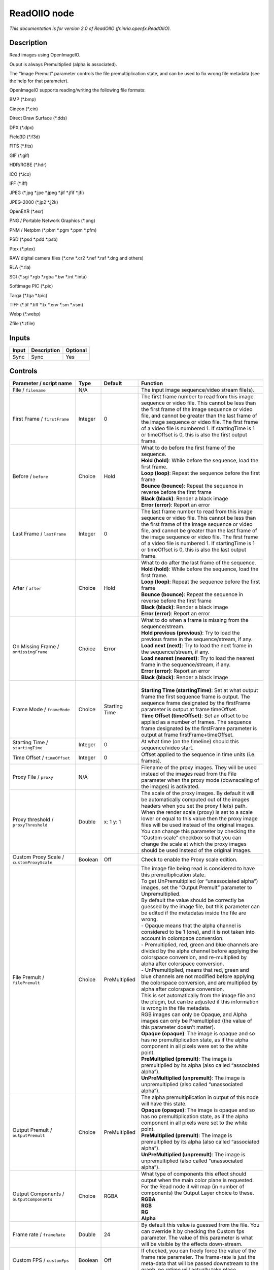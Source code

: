 .. _fr.inria.openfx.ReadOIIO:

ReadOIIO node
=============

|pluginIcon| 

*This documentation is for version 2.0 of ReadOIIO (fr.inria.openfx.ReadOIIO).*

Description
-----------

Read images using OpenImageIO.

Ouput is always Premultiplied (alpha is associated).

The “Image Premult” parameter controls the file premultiplication state, and can be used to fix wrong file metadata (see the help for that parameter).

OpenImageIO supports reading/writing the following file formats:

BMP (*.bmp)

Cineon (*.cin)

Direct Draw Surface (*.dds)

DPX (*.dpx)

Field3D (*.f3d)

FITS (*.fits)

GIF (*.gif)

HDR/RGBE (*.hdr)

ICO (*.ico)

IFF (*.iff)

JPEG (*.jpg \*.jpe \*.jpeg \*.jif \*.jfif \*.jfi)

JPEG-2000 (*.jp2 \*.j2k)

OpenEXR (*.exr)

PNG / Portable Network Graphics (*.png)

PNM / Netpbm (*.pbm \*.pgm \*.ppm \*.pfm)

PSD (*.psd \*.pdd \*.psb)

Ptex (*.ptex)

RAW digital camera files (*.crw \*.cr2 \*.nef \*.raf \*.dng and others)

RLA (*.rla)

SGI (*.sgi \*.rgb \*.rgba \*.bw \*.int \*.inta)

Softimage PIC (*.pic)

Targa (*.tga \*.tpic)

TIFF (*.tif \*.tiff \*.tx \*.env \*.sm \*.vsm)

Webp (*.webp)

Zfile (*.zfile)

Inputs
------

+-------+-------------+----------+
| Input | Description | Optional |
+=======+=============+==========+
| Sync  | Sync        | Yes      |
+-------+-------------+----------+

Controls
--------

.. tabularcolumns:: |>{\raggedright}p{0.2\columnwidth}|>{\raggedright}p{0.06\columnwidth}|>{\raggedright}p{0.07\columnwidth}|p{0.63\columnwidth}|

.. cssclass:: longtable

+---------------------------------------------------------------+---------+---------------+---------------------------------------------------------------------------------------------------------------------------------------------------------------------------------------------------------------------------------------------------------------------------------------------------------------------------------------------------------------------------------------------------------------------------------------------------------------------------------+
| Parameter / script name                                       | Type    | Default       | Function                                                                                                                                                                                                                                                                                                                                                                                                                                                                        |
+===============================================================+=========+===============+=================================================================================================================================================================================================================================================================================================================================================================================================================================================================================+
| File / ``filename``                                           | N/A     |               | The input image sequence/video stream file(s).                                                                                                                                                                                                                                                                                                                                                                                                                                  |
+---------------------------------------------------------------+---------+---------------+---------------------------------------------------------------------------------------------------------------------------------------------------------------------------------------------------------------------------------------------------------------------------------------------------------------------------------------------------------------------------------------------------------------------------------------------------------------------------------+
| First Frame / ``firstFrame``                                  | Integer | 0             | The first frame number to read from this image sequence or video file. This cannot be less than the first frame of the image sequence or video file, and cannot be greater than the last frame of the image sequence or video file. The first frame of a video file is numbered 1. If startingTime is 1 or timeOffset is 0, this is also the first output frame.                                                                                                                |
+---------------------------------------------------------------+---------+---------------+---------------------------------------------------------------------------------------------------------------------------------------------------------------------------------------------------------------------------------------------------------------------------------------------------------------------------------------------------------------------------------------------------------------------------------------------------------------------------------+
| Before / ``before``                                           | Choice  | Hold          | | What to do before the first frame of the sequence.                                                                                                                                                                                                                                                                                                                                                                                                                            |
|                                                               |         |               | | **Hold (hold)**: While before the sequence, load the first frame.                                                                                                                                                                                                                                                                                                                                                                                                             |
|                                                               |         |               | | **Loop (loop)**: Repeat the sequence before the first frame                                                                                                                                                                                                                                                                                                                                                                                                                   |
|                                                               |         |               | | **Bounce (bounce)**: Repeat the sequence in reverse before the first frame                                                                                                                                                                                                                                                                                                                                                                                                    |
|                                                               |         |               | | **Black (black)**: Render a black image                                                                                                                                                                                                                                                                                                                                                                                                                                       |
|                                                               |         |               | | **Error (error)**: Report an error                                                                                                                                                                                                                                                                                                                                                                                                                                            |
+---------------------------------------------------------------+---------+---------------+---------------------------------------------------------------------------------------------------------------------------------------------------------------------------------------------------------------------------------------------------------------------------------------------------------------------------------------------------------------------------------------------------------------------------------------------------------------------------------+
| Last Frame / ``lastFrame``                                    | Integer | 0             | The last frame number to read from this image sequence or video file. This cannot be less than the first frame of the image sequence or video file, and cannot be greater than the last frame of the image sequence or video file. The first frame of a video file is numbered 1. If startingTime is 1 or timeOffset is 0, this is also the last output frame.                                                                                                                  |
+---------------------------------------------------------------+---------+---------------+---------------------------------------------------------------------------------------------------------------------------------------------------------------------------------------------------------------------------------------------------------------------------------------------------------------------------------------------------------------------------------------------------------------------------------------------------------------------------------+
| After / ``after``                                             | Choice  | Hold          | | What to do after the last frame of the sequence.                                                                                                                                                                                                                                                                                                                                                                                                                              |
|                                                               |         |               | | **Hold (hold)**: While before the sequence, load the first frame.                                                                                                                                                                                                                                                                                                                                                                                                             |
|                                                               |         |               | | **Loop (loop)**: Repeat the sequence before the first frame                                                                                                                                                                                                                                                                                                                                                                                                                   |
|                                                               |         |               | | **Bounce (bounce)**: Repeat the sequence in reverse before the first frame                                                                                                                                                                                                                                                                                                                                                                                                    |
|                                                               |         |               | | **Black (black)**: Render a black image                                                                                                                                                                                                                                                                                                                                                                                                                                       |
|                                                               |         |               | | **Error (error)**: Report an error                                                                                                                                                                                                                                                                                                                                                                                                                                            |
+---------------------------------------------------------------+---------+---------------+---------------------------------------------------------------------------------------------------------------------------------------------------------------------------------------------------------------------------------------------------------------------------------------------------------------------------------------------------------------------------------------------------------------------------------------------------------------------------------+
| On Missing Frame / ``onMissingFrame``                         | Choice  | Error         | | What to do when a frame is missing from the sequence/stream.                                                                                                                                                                                                                                                                                                                                                                                                                  |
|                                                               |         |               | | **Hold previous (previous)**: Try to load the previous frame in the sequence/stream, if any.                                                                                                                                                                                                                                                                                                                                                                                  |
|                                                               |         |               | | **Load next (next)**: Try to load the next frame in the sequence/stream, if any.                                                                                                                                                                                                                                                                                                                                                                                              |
|                                                               |         |               | | **Load nearest (nearest)**: Try to load the nearest frame in the sequence/stream, if any.                                                                                                                                                                                                                                                                                                                                                                                     |
|                                                               |         |               | | **Error (error)**: Report an error                                                                                                                                                                                                                                                                                                                                                                                                                                            |
|                                                               |         |               | | **Black (black)**: Render a black image                                                                                                                                                                                                                                                                                                                                                                                                                                       |
+---------------------------------------------------------------+---------+---------------+---------------------------------------------------------------------------------------------------------------------------------------------------------------------------------------------------------------------------------------------------------------------------------------------------------------------------------------------------------------------------------------------------------------------------------------------------------------------------------+
| Frame Mode / ``frameMode``                                    | Choice  | Starting Time | |                                                                                                                                                                                                                                                                                                                                                                                                                                                                               |
|                                                               |         |               | | **Starting Time (startingTime)**: Set at what output frame the first sequence frame is output. The sequence frame designated by the firstFrame parameter is output at frame timeOffset.                                                                                                                                                                                                                                                                                       |
|                                                               |         |               | | **Time Offset (timeOffset)**: Set an offset to be applied as a number of frames. The sequence frame designated by the firstFrame parameter is output at frame firstFrame+timeOffset.                                                                                                                                                                                                                                                                                          |
+---------------------------------------------------------------+---------+---------------+---------------------------------------------------------------------------------------------------------------------------------------------------------------------------------------------------------------------------------------------------------------------------------------------------------------------------------------------------------------------------------------------------------------------------------------------------------------------------------+
| Starting Time / ``startingTime``                              | Integer | 0             | At what time (on the timeline) should this sequence/video start.                                                                                                                                                                                                                                                                                                                                                                                                                |
+---------------------------------------------------------------+---------+---------------+---------------------------------------------------------------------------------------------------------------------------------------------------------------------------------------------------------------------------------------------------------------------------------------------------------------------------------------------------------------------------------------------------------------------------------------------------------------------------------+
| Time Offset / ``timeOffset``                                  | Integer | 0             | Offset applied to the sequence in time units (i.e. frames).                                                                                                                                                                                                                                                                                                                                                                                                                     |
+---------------------------------------------------------------+---------+---------------+---------------------------------------------------------------------------------------------------------------------------------------------------------------------------------------------------------------------------------------------------------------------------------------------------------------------------------------------------------------------------------------------------------------------------------------------------------------------------------+
| Proxy File / ``proxy``                                        | N/A     |               | Filename of the proxy images. They will be used instead of the images read from the File parameter when the proxy mode (downscaling of the images) is activated.                                                                                                                                                                                                                                                                                                                |
+---------------------------------------------------------------+---------+---------------+---------------------------------------------------------------------------------------------------------------------------------------------------------------------------------------------------------------------------------------------------------------------------------------------------------------------------------------------------------------------------------------------------------------------------------------------------------------------------------+
| Proxy threshold / ``proxyThreshold``                          | Double  | x: 1 y: 1     | The scale of the proxy images. By default it will be automatically computed out of the images headers when you set the proxy file(s) path. When the render scale (proxy) is set to a scale lower or equal to this value then the proxy image files will be used instead of the original images. You can change this parameter by checking the “Custom scale” checkbox so that you can change the scale at which the proxy images should be used instead of the original images. |
+---------------------------------------------------------------+---------+---------------+---------------------------------------------------------------------------------------------------------------------------------------------------------------------------------------------------------------------------------------------------------------------------------------------------------------------------------------------------------------------------------------------------------------------------------------------------------------------------------+
| Custom Proxy Scale / ``customProxyScale``                     | Boolean | Off           | Check to enable the Proxy scale edition.                                                                                                                                                                                                                                                                                                                                                                                                                                        |
+---------------------------------------------------------------+---------+---------------+---------------------------------------------------------------------------------------------------------------------------------------------------------------------------------------------------------------------------------------------------------------------------------------------------------------------------------------------------------------------------------------------------------------------------------------------------------------------------------+
| File Premult / ``filePremult``                                | Choice  | PreMultiplied | | The image file being read is considered to have this premultiplication state.                                                                                                                                                                                                                                                                                                                                                                                                 |
|                                                               |         |               | | To get UnPremultiplied (or “unassociated alpha”) images, set the “Output Premult” parameter to Unpremultiplied.                                                                                                                                                                                                                                                                                                                                                               |
|                                                               |         |               | | By default the value should be correctly be guessed by the image file, but this parameter can be edited if the metadatas inside the file are wrong.                                                                                                                                                                                                                                                                                                                           |
|                                                               |         |               | | - Opaque means that the alpha channel is considered to be 1 (one), and it is not taken into account in colorspace conversion.                                                                                                                                                                                                                                                                                                                                                 |
|                                                               |         |               | | - Premultiplied, red, green and blue channels are divided by the alpha channel before applying the colorspace conversion, and re-multiplied by alpha after colorspace conversion.                                                                                                                                                                                                                                                                                             |
|                                                               |         |               | | - UnPremultiplied, means that red, green and blue channels are not modified before applying the colorspace conversion, and are multiplied by alpha after colorspace conversion.                                                                                                                                                                                                                                                                                               |
|                                                               |         |               | | This is set automatically from the image file and the plugin, but can be adjusted if this information is wrong in the file metadata.                                                                                                                                                                                                                                                                                                                                          |
|                                                               |         |               | | RGB images can only be Opaque, and Alpha images can only be Premultiplied (the value of this parameter doesn’t matter).                                                                                                                                                                                                                                                                                                                                                       |
|                                                               |         |               | | **Opaque (opaque)**: The image is opaque and so has no premultiplication state, as if the alpha component in all pixels were set to the white point.                                                                                                                                                                                                                                                                                                                          |
|                                                               |         |               | | **PreMultiplied (premult)**: The image is premultiplied by its alpha (also called “associated alpha”).                                                                                                                                                                                                                                                                                                                                                                        |
|                                                               |         |               | | **UnPreMultiplied (unpremult)**: The image is unpremultiplied (also called “unassociated alpha”).                                                                                                                                                                                                                                                                                                                                                                             |
+---------------------------------------------------------------+---------+---------------+---------------------------------------------------------------------------------------------------------------------------------------------------------------------------------------------------------------------------------------------------------------------------------------------------------------------------------------------------------------------------------------------------------------------------------------------------------------------------------+
| Output Premult / ``outputPremult``                            | Choice  | PreMultiplied | | The alpha premultiplication in output of this node will have this state.                                                                                                                                                                                                                                                                                                                                                                                                      |
|                                                               |         |               | | **Opaque (opaque)**: The image is opaque and so has no premultiplication state, as if the alpha component in all pixels were set to the white point.                                                                                                                                                                                                                                                                                                                          |
|                                                               |         |               | | **PreMultiplied (premult)**: The image is premultiplied by its alpha (also called “associated alpha”).                                                                                                                                                                                                                                                                                                                                                                        |
|                                                               |         |               | | **UnPreMultiplied (unpremult)**: The image is unpremultiplied (also called “unassociated alpha”).                                                                                                                                                                                                                                                                                                                                                                             |
+---------------------------------------------------------------+---------+---------------+---------------------------------------------------------------------------------------------------------------------------------------------------------------------------------------------------------------------------------------------------------------------------------------------------------------------------------------------------------------------------------------------------------------------------------------------------------------------------------+
| Output Components / ``outputComponents``                      | Choice  | RGBA          | | What type of components this effect should output when the main color plane is requested. For the Read node it will map (in number of components) the Output Layer choice to these.                                                                                                                                                                                                                                                                                           |
|                                                               |         |               | | **RGBA**                                                                                                                                                                                                                                                                                                                                                                                                                                                                      |
|                                                               |         |               | | **RGB**                                                                                                                                                                                                                                                                                                                                                                                                                                                                       |
|                                                               |         |               | | **RG**                                                                                                                                                                                                                                                                                                                                                                                                                                                                        |
|                                                               |         |               | | **Alpha**                                                                                                                                                                                                                                                                                                                                                                                                                                                                     |
+---------------------------------------------------------------+---------+---------------+---------------------------------------------------------------------------------------------------------------------------------------------------------------------------------------------------------------------------------------------------------------------------------------------------------------------------------------------------------------------------------------------------------------------------------------------------------------------------------+
| Frame rate / ``frameRate``                                    | Double  | 24            | By default this value is guessed from the file. You can override it by checking the Custom fps parameter. The value of this parameter is what will be visible by the effects down-stream.                                                                                                                                                                                                                                                                                       |
+---------------------------------------------------------------+---------+---------------+---------------------------------------------------------------------------------------------------------------------------------------------------------------------------------------------------------------------------------------------------------------------------------------------------------------------------------------------------------------------------------------------------------------------------------------------------------------------------------+
| Custom FPS / ``customFps``                                    | Boolean | Off           | If checked, you can freely force the value of the frame rate parameter. The frame-rate is just the meta-data that will be passed downstream to the graph, no retime will actually take place.                                                                                                                                                                                                                                                                                   |
+---------------------------------------------------------------+---------+---------------+---------------------------------------------------------------------------------------------------------------------------------------------------------------------------------------------------------------------------------------------------------------------------------------------------------------------------------------------------------------------------------------------------------------------------------------------------------------------------------+
| Image Info... / ``showMetadata``                              | Button  |               | Shows information and metadata from the image at current time.                                                                                                                                                                                                                                                                                                                                                                                                                  |
+---------------------------------------------------------------+---------+---------------+---------------------------------------------------------------------------------------------------------------------------------------------------------------------------------------------------------------------------------------------------------------------------------------------------------------------------------------------------------------------------------------------------------------------------------------------------------------------------------+
| Auto Bright / ``rawAutoBright``                               | Boolean | Off           | If checked, use libraw’s automatic increase of brightness by histogram (exposure correction).                                                                                                                                                                                                                                                                                                                                                                                   |
+---------------------------------------------------------------+---------+---------------+---------------------------------------------------------------------------------------------------------------------------------------------------------------------------------------------------------------------------------------------------------------------------------------------------------------------------------------------------------------------------------------------------------------------------------------------------------------------------------+
| Use Camera WB / ``rawUseCameraWB``                            | Boolean | On            | If checked, and if possible, use the white balance from the camera.                                                                                                                                                                                                                                                                                                                                                                                                             |
+---------------------------------------------------------------+---------+---------------+---------------------------------------------------------------------------------------------------------------------------------------------------------------------------------------------------------------------------------------------------------------------------------------------------------------------------------------------------------------------------------------------------------------------------------------------------------------------------------+
| Adjust Maximum Thr. / ``rawAdjustMaximumThr``                 | Double  | 0             | | This parameters controls auto-adjusting of maximum value based on channel_maximum[] data, calculated from real frame data. If calculated maximum is greater than adjust_maximum_thr*maximum, than maximum is set to calculated_maximum.                                                                                                                                                                                                                                       |
|                                                               |         |               | | Default: 0. If you set this value above 0.99999, then default value will be used. If you set this value below 0.00001, then no maximum adjustment will be performed. A value of 0.75 is reasonable for still shots, but sequences should always use 0.                                                                                                                                                                                                                        |
|                                                               |         |               | | Adjusting maximum should not damage any picture (esp. if you use default value) and is very useful for correcting channel overflow problems (magenta clouds on landscape shots, green-blue highlights for indoor shots).                                                                                                                                                                                                                                                      |
+---------------------------------------------------------------+---------+---------------+---------------------------------------------------------------------------------------------------------------------------------------------------------------------------------------------------------------------------------------------------------------------------------------------------------------------------------------------------------------------------------------------------------------------------------------------------------------------------------+
| Max. value / ``rawUserSat``                                   | Integer | 0             | The camera sensor saturation (maximum) value. Raw values greater or equal to this are considered saturated and are processed using the algorithm specified by the rawHighlightMode parameter. 0 means to use the default value.                                                                                                                                                                                                                                                 |
+---------------------------------------------------------------+---------+---------------+---------------------------------------------------------------------------------------------------------------------------------------------------------------------------------------------------------------------------------------------------------------------------------------------------------------------------------------------------------------------------------------------------------------------------------------------------------------------------------+
| Output Colorspace / ``rawOutputColor``                        | Choice  | sRGB          | | Output colorspace.                                                                                                                                                                                                                                                                                                                                                                                                                                                            |
|                                                               |         |               | | **Raw (raw)**: Raw data                                                                                                                                                                                                                                                                                                                                                                                                                                                       |
|                                                               |         |               | | **sRGB (srgb)**: sRGB                                                                                                                                                                                                                                                                                                                                                                                                                                                         |
|                                                               |         |               | | **Adobe (adobergb)**: Adobe RGB (1998)                                                                                                                                                                                                                                                                                                                                                                                                                                        |
|                                                               |         |               | | **Wide (wide)**: Wide-gamut RGB color space (or Adobe Wide Gamut RGB)                                                                                                                                                                                                                                                                                                                                                                                                         |
|                                                               |         |               | | **ProPhoto (prophoto)**: Kodak ProPhoto RGB (or ROMM RGB)                                                                                                                                                                                                                                                                                                                                                                                                                     |
|                                                               |         |               | | **XYZ (xyz)**: CIE XYZ                                                                                                                                                                                                                                                                                                                                                                                                                                                        |
|                                                               |         |               | | **ACES (aces)**: AMPAS ACES                                                                                                                                                                                                                                                                                                                                                                                                                                                   |
+---------------------------------------------------------------+---------+---------------+---------------------------------------------------------------------------------------------------------------------------------------------------------------------------------------------------------------------------------------------------------------------------------------------------------------------------------------------------------------------------------------------------------------------------------------------------------------------------------+
| Camera Matrix / ``rawUseCameraMatrix``                        | Choice  | Default       | | Use/don’t use an embedded color matrix.                                                                                                                                                                                                                                                                                                                                                                                                                                       |
|                                                               |         |               | | **None (none)**: Do not use the embedded color matrix.                                                                                                                                                                                                                                                                                                                                                                                                                        |
|                                                               |         |               | | **Default (default)**: Use embedded color profile (if present) for DNG files (always); for other files only if rawUseCameraWb is set.                                                                                                                                                                                                                                                                                                                                         |
|                                                               |         |               | | **Force (force)**: Use embedded color data (if present) regardless of white balance setting.                                                                                                                                                                                                                                                                                                                                                                                  |
+---------------------------------------------------------------+---------+---------------+---------------------------------------------------------------------------------------------------------------------------------------------------------------------------------------------------------------------------------------------------------------------------------------------------------------------------------------------------------------------------------------------------------------------------------------------------------------------------------+
| Highlight Mode / ``rawHighlightMode``                         | Choice  | Clip          | | Algorithm for restoring highlight clippings. Highlights are part of your images that are burned due to the inability of your camera to capture the highlights. Highlight recovery is applied after white balance and demosaic.                                                                                                                                                                                                                                                |
|                                                               |         |               | | **Clip (clip)**: Clip all highlights to white.                                                                                                                                                                                                                                                                                                                                                                                                                                |
|                                                               |         |               | | **Unclip (unclip)**: Leave highlights unclipped in various shades of pink.                                                                                                                                                                                                                                                                                                                                                                                                    |
|                                                               |         |               | | **Blend (blend)**: Blend clipped and unclipped values for a gradual fade to white.                                                                                                                                                                                                                                                                                                                                                                                            |
|                                                               |         |               | | **Rebuild (rebuild)**: Reconstruct highlights with various levels of aggressiveness.                                                                                                                                                                                                                                                                                                                                                                                          |
+---------------------------------------------------------------+---------+---------------+---------------------------------------------------------------------------------------------------------------------------------------------------------------------------------------------------------------------------------------------------------------------------------------------------------------------------------------------------------------------------------------------------------------------------------------------------------------------------------+
| Rebuild Level / ``rawHighlightRebuildLevel``                  | Integer | 2             | Level of aggressiveness used to rebuild highlights. rawHighlightRebuildLevel=2 (which corresponds to -H 5 in LibRaw/dcraw) is a good compromise. If that’s not good enough, use rawHighlightRebuildLevel=6, cut out the non-white highlights, and paste them into an image generated with rawHighlightRebuildLevel=0.                                                                                                                                                           |
+---------------------------------------------------------------+---------+---------------+---------------------------------------------------------------------------------------------------------------------------------------------------------------------------------------------------------------------------------------------------------------------------------------------------------------------------------------------------------------------------------------------------------------------------------------------------------------------------------+
| Exposure / ``rawExposure``                                    | Double  | 1             | Amount of exposure correction before de-mosaicing, from 0.25 (2-stop darken) to 8 (3-stop brighten). (Default: 1., meaning no correction.)                                                                                                                                                                                                                                                                                                                                      |
+---------------------------------------------------------------+---------+---------------+---------------------------------------------------------------------------------------------------------------------------------------------------------------------------------------------------------------------------------------------------------------------------------------------------------------------------------------------------------------------------------------------------------------------------------------------------------------------------------+
| Demosaic / ``rawDemosaic``                                    | Choice  | AHD           | | Force a demosaicing algorithm. Will fall back on AHD if the demosaicing algorithm is not available due to licence restrictions (AHD-Mod, AFD, VCD, Mixed, LMMSE are GPL2, AMaZE is GPL3).                                                                                                                                                                                                                                                                                     |
|                                                               |         |               | | **None (none)**: No demosaicing.                                                                                                                                                                                                                                                                                                                                                                                                                                              |
|                                                               |         |               | | **Linear (linear)**: Linear interpolation.                                                                                                                                                                                                                                                                                                                                                                                                                                    |
|                                                               |         |               | | **VNG (vng)**: VNG interpolation.                                                                                                                                                                                                                                                                                                                                                                                                                                             |
|                                                               |         |               | | **PPG (ppg)**: PPG interpolation.                                                                                                                                                                                                                                                                                                                                                                                                                                             |
|                                                               |         |               | | **AHD (ahd)**: AHD interpolation.                                                                                                                                                                                                                                                                                                                                                                                                                                             |
|                                                               |         |               | | **DCB (dcb)**: DCB interpolation.                                                                                                                                                                                                                                                                                                                                                                                                                                             |
|                                                               |         |               | | **DHT (dht)**: DHT interpolation.                                                                                                                                                                                                                                                                                                                                                                                                                                             |
|                                                               |         |               | | **AAHD (aahd)**: Modified AHD interpolation by Anton Petrusevich.                                                                                                                                                                                                                                                                                                                                                                                                             |
+---------------------------------------------------------------+---------+---------------+---------------------------------------------------------------------------------------------------------------------------------------------------------------------------------------------------------------------------------------------------------------------------------------------------------------------------------------------------------------------------------------------------------------------------------------------------------------------------------+
| Aber. / ``rawAber``                                           | Double  | x: 1 y: 1     | Correction of chromatic aberrations, given as a red multiplier and a blue multiplier. The default values of (1.,1.) correspond to no correction.                                                                                                                                                                                                                                                                                                                                |
+---------------------------------------------------------------+---------+---------------+---------------------------------------------------------------------------------------------------------------------------------------------------------------------------------------------------------------------------------------------------------------------------------------------------------------------------------------------------------------------------------------------------------------------------------------------------------------------------------+
| Output Layer / ``outputLayer``                                | Choice  |               | This is the layer that will be set to the the color plane. This is relevant only for image formats that can have multiple layers: exr, tiff, psd, etc... Note that in Natron you can access other layers with a Shuffle node downstream of this node.                                                                                                                                                                                                                           |
+---------------------------------------------------------------+---------+---------------+---------------------------------------------------------------------------------------------------------------------------------------------------------------------------------------------------------------------------------------------------------------------------------------------------------------------------------------------------------------------------------------------------------------------------------------------------------------------------------+
| Edge Pixels / ``edgePixels``                                  | Choice  | Auto          | | Specifies how pixels in the border of the region of definition are handled                                                                                                                                                                                                                                                                                                                                                                                                    |
|                                                               |         |               | | **Auto (auto)**: If the region of definition and format match exactly then repeat the border pixel otherwise use black                                                                                                                                                                                                                                                                                                                                                        |
|                                                               |         |               | | **Edge Detect (edge)**: For each edge, if the region of definition and format match exactly then repeat border pixel, otherwise use black                                                                                                                                                                                                                                                                                                                                     |
|                                                               |         |               | | **Repeat (repeat)**: Repeat pixels outside the region of definition                                                                                                                                                                                                                                                                                                                                                                                                           |
|                                                               |         |               | | **Black (black)**: Add black pixels outside the region of definition                                                                                                                                                                                                                                                                                                                                                                                                          |
+---------------------------------------------------------------+---------+---------------+---------------------------------------------------------------------------------------------------------------------------------------------------------------------------------------------------------------------------------------------------------------------------------------------------------------------------------------------------------------------------------------------------------------------------------------------------------------------------------+
| Offset Negative Display Window / ``offsetNegativeDispWindow`` | Boolean | On            | The EXR file format can have its “display window” origin at another location than (0,0). However in OpenFX, formats should have their origin at (0,0). If the left edge of the display window is not 0, either you can offset the display window so it goes to 0, or you can treat the negative portion as overscan and resize the format.                                                                                                                                      |
+---------------------------------------------------------------+---------+---------------+---------------------------------------------------------------------------------------------------------------------------------------------------------------------------------------------------------------------------------------------------------------------------------------------------------------------------------------------------------------------------------------------------------------------------------------------------------------------------------+
| OpenImageIO Info... / ``libraryInfo``                         | Button  |               | Display information about the underlying library.                                                                                                                                                                                                                                                                                                                                                                                                                               |
+---------------------------------------------------------------+---------+---------------+---------------------------------------------------------------------------------------------------------------------------------------------------------------------------------------------------------------------------------------------------------------------------------------------------------------------------------------------------------------------------------------------------------------------------------------------------------------------------------+
| OCIO Config File / ``ocioConfigFile``                         | N/A     |               | OpenColorIO configuration file                                                                                                                                                                                                                                                                                                                                                                                                                                                  |
+---------------------------------------------------------------+---------+---------------+---------------------------------------------------------------------------------------------------------------------------------------------------------------------------------------------------------------------------------------------------------------------------------------------------------------------------------------------------------------------------------------------------------------------------------------------------------------------------------+
| File Colorspace / ``ocioInputSpaceIndex``                     | Choice  |               | Input data is taken to be in this colorspace.                                                                                                                                                                                                                                                                                                                                                                                                                                   |
+---------------------------------------------------------------+---------+---------------+---------------------------------------------------------------------------------------------------------------------------------------------------------------------------------------------------------------------------------------------------------------------------------------------------------------------------------------------------------------------------------------------------------------------------------------------------------------------------------+
| Output Colorspace / ``ocioOutputSpaceIndex``                  | Choice  |               | Output data is taken to be in this colorspace.                                                                                                                                                                                                                                                                                                                                                                                                                                  |
+---------------------------------------------------------------+---------+---------------+---------------------------------------------------------------------------------------------------------------------------------------------------------------------------------------------------------------------------------------------------------------------------------------------------------------------------------------------------------------------------------------------------------------------------------------------------------------------------------+
| key1 / ``key1``                                               | String  |               | | OCIO Contexts allow you to apply specific LUTs or grades to different shots.                                                                                                                                                                                                                                                                                                                                                                                                  |
|                                                               |         |               | | Here you can specify the context name (key) and its corresponding value.                                                                                                                                                                                                                                                                                                                                                                                                      |
|                                                               |         |               | | Full details of how to set up contexts and add them to your config can be found in the OpenColorIO documentation:                                                                                                                                                                                                                                                                                                                                                             |
|                                                               |         |               | | http://opencolorio.org/userguide/contexts.html                                                                                                                                                                                                                                                                                                                                                                                                                                |
+---------------------------------------------------------------+---------+---------------+---------------------------------------------------------------------------------------------------------------------------------------------------------------------------------------------------------------------------------------------------------------------------------------------------------------------------------------------------------------------------------------------------------------------------------------------------------------------------------+
| value1 / ``value1``                                           | String  |               | | OCIO Contexts allow you to apply specific LUTs or grades to different shots.                                                                                                                                                                                                                                                                                                                                                                                                  |
|                                                               |         |               | | Here you can specify the context name (key) and its corresponding value.                                                                                                                                                                                                                                                                                                                                                                                                      |
|                                                               |         |               | | Full details of how to set up contexts and add them to your config can be found in the OpenColorIO documentation:                                                                                                                                                                                                                                                                                                                                                             |
|                                                               |         |               | | http://opencolorio.org/userguide/contexts.html                                                                                                                                                                                                                                                                                                                                                                                                                                |
+---------------------------------------------------------------+---------+---------------+---------------------------------------------------------------------------------------------------------------------------------------------------------------------------------------------------------------------------------------------------------------------------------------------------------------------------------------------------------------------------------------------------------------------------------------------------------------------------------+
| key2 / ``key2``                                               | String  |               | | OCIO Contexts allow you to apply specific LUTs or grades to different shots.                                                                                                                                                                                                                                                                                                                                                                                                  |
|                                                               |         |               | | Here you can specify the context name (key) and its corresponding value.                                                                                                                                                                                                                                                                                                                                                                                                      |
|                                                               |         |               | | Full details of how to set up contexts and add them to your config can be found in the OpenColorIO documentation:                                                                                                                                                                                                                                                                                                                                                             |
|                                                               |         |               | | http://opencolorio.org/userguide/contexts.html                                                                                                                                                                                                                                                                                                                                                                                                                                |
+---------------------------------------------------------------+---------+---------------+---------------------------------------------------------------------------------------------------------------------------------------------------------------------------------------------------------------------------------------------------------------------------------------------------------------------------------------------------------------------------------------------------------------------------------------------------------------------------------+
| value2 / ``value2``                                           | String  |               | | OCIO Contexts allow you to apply specific LUTs or grades to different shots.                                                                                                                                                                                                                                                                                                                                                                                                  |
|                                                               |         |               | | Here you can specify the context name (key) and its corresponding value.                                                                                                                                                                                                                                                                                                                                                                                                      |
|                                                               |         |               | | Full details of how to set up contexts and add them to your config can be found in the OpenColorIO documentation:                                                                                                                                                                                                                                                                                                                                                             |
|                                                               |         |               | | http://opencolorio.org/userguide/contexts.html                                                                                                                                                                                                                                                                                                                                                                                                                                |
+---------------------------------------------------------------+---------+---------------+---------------------------------------------------------------------------------------------------------------------------------------------------------------------------------------------------------------------------------------------------------------------------------------------------------------------------------------------------------------------------------------------------------------------------------------------------------------------------------+
| key3 / ``key3``                                               | String  |               | | OCIO Contexts allow you to apply specific LUTs or grades to different shots.                                                                                                                                                                                                                                                                                                                                                                                                  |
|                                                               |         |               | | Here you can specify the context name (key) and its corresponding value.                                                                                                                                                                                                                                                                                                                                                                                                      |
|                                                               |         |               | | Full details of how to set up contexts and add them to your config can be found in the OpenColorIO documentation:                                                                                                                                                                                                                                                                                                                                                             |
|                                                               |         |               | | http://opencolorio.org/userguide/contexts.html                                                                                                                                                                                                                                                                                                                                                                                                                                |
+---------------------------------------------------------------+---------+---------------+---------------------------------------------------------------------------------------------------------------------------------------------------------------------------------------------------------------------------------------------------------------------------------------------------------------------------------------------------------------------------------------------------------------------------------------------------------------------------------+
| value3 / ``value3``                                           | String  |               | | OCIO Contexts allow you to apply specific LUTs or grades to different shots.                                                                                                                                                                                                                                                                                                                                                                                                  |
|                                                               |         |               | | Here you can specify the context name (key) and its corresponding value.                                                                                                                                                                                                                                                                                                                                                                                                      |
|                                                               |         |               | | Full details of how to set up contexts and add them to your config can be found in the OpenColorIO documentation:                                                                                                                                                                                                                                                                                                                                                             |
|                                                               |         |               | | http://opencolorio.org/userguide/contexts.html                                                                                                                                                                                                                                                                                                                                                                                                                                |
+---------------------------------------------------------------+---------+---------------+---------------------------------------------------------------------------------------------------------------------------------------------------------------------------------------------------------------------------------------------------------------------------------------------------------------------------------------------------------------------------------------------------------------------------------------------------------------------------------+
| key4 / ``key4``                                               | String  |               | | OCIO Contexts allow you to apply specific LUTs or grades to different shots.                                                                                                                                                                                                                                                                                                                                                                                                  |
|                                                               |         |               | | Here you can specify the context name (key) and its corresponding value.                                                                                                                                                                                                                                                                                                                                                                                                      |
|                                                               |         |               | | Full details of how to set up contexts and add them to your config can be found in the OpenColorIO documentation:                                                                                                                                                                                                                                                                                                                                                             |
|                                                               |         |               | | http://opencolorio.org/userguide/contexts.html                                                                                                                                                                                                                                                                                                                                                                                                                                |
+---------------------------------------------------------------+---------+---------------+---------------------------------------------------------------------------------------------------------------------------------------------------------------------------------------------------------------------------------------------------------------------------------------------------------------------------------------------------------------------------------------------------------------------------------------------------------------------------------+
| value4 / ``value4``                                           | String  |               | | OCIO Contexts allow you to apply specific LUTs or grades to different shots.                                                                                                                                                                                                                                                                                                                                                                                                  |
|                                                               |         |               | | Here you can specify the context name (key) and its corresponding value.                                                                                                                                                                                                                                                                                                                                                                                                      |
|                                                               |         |               | | Full details of how to set up contexts and add them to your config can be found in the OpenColorIO documentation:                                                                                                                                                                                                                                                                                                                                                             |
|                                                               |         |               | | http://opencolorio.org/userguide/contexts.html                                                                                                                                                                                                                                                                                                                                                                                                                                |
+---------------------------------------------------------------+---------+---------------+---------------------------------------------------------------------------------------------------------------------------------------------------------------------------------------------------------------------------------------------------------------------------------------------------------------------------------------------------------------------------------------------------------------------------------------------------------------------------------+
| OCIO config help... / ``ocioHelp``                            | Button  |               | Help about the OpenColorIO configuration.                                                                                                                                                                                                                                                                                                                                                                                                                                       |
+---------------------------------------------------------------+---------+---------------+---------------------------------------------------------------------------------------------------------------------------------------------------------------------------------------------------------------------------------------------------------------------------------------------------------------------------------------------------------------------------------------------------------------------------------------------------------------------------------+

.. |pluginIcon| image:: fr.inria.openfx.ReadOIIO.png
   :width: 10.0%
